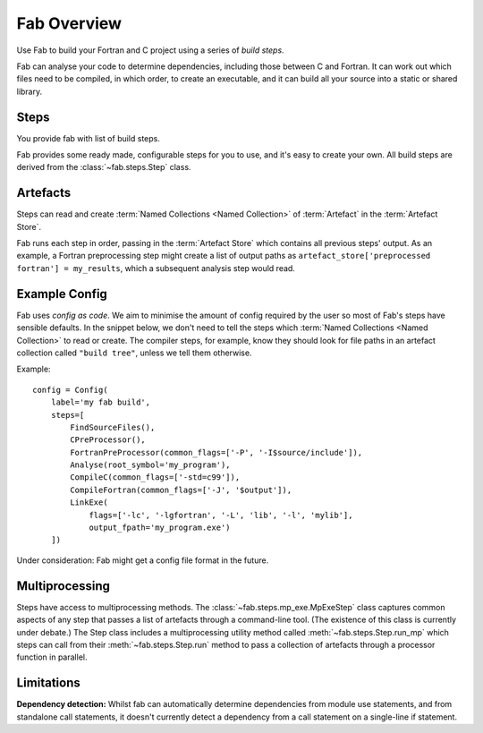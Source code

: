 
Fab Overview
============

Use Fab to build your Fortran and C project using a series of *build steps*.

Fab can analyse your code to determine dependencies, including those between C and Fortran.
It can work out which files need to be compiled, in which order, to create an executable,
and it can build all your source into a static or shared library.


Steps
-----

You provide fab with list of build steps.

.. image:: svg/steps.svg
    :width: 75%
    :alt: Some simple steps

Fab provides some ready made, configurable steps for you to use, and it's easy to create your own.
All build steps are derived from the :class:`~fab.steps.Step` class.


.. _artefacts_overview:

Artefacts
---------

Steps can read and create :term:`Named Collections <Named Collection>` of :term:`Artefact`
in the :term:`Artefact Store`.


.. image:: svg/steps_and_store.svg
    :width: 75%
    :alt: Artefact containment hierarchy

Fab runs each step in order, passing in the :term:`Artefact Store` which contains all previous steps' output.
As an example, a Fortran preprocessing step might create a list of output paths
as ``artefact_store['preprocessed fortran'] = my_results``, which a subsequent analysis step would read.


Example Config
--------------

Fab uses *config as code*. We aim to minimise the amount of config required by the user
so most of Fab's steps have sensible defaults. In the snippet below, we don't need to tell
the steps which :term:`Named Collections <Named Collection>` to read or create.
The compiler steps, for example, know they should look for file paths in an artefact collection called ``"build tree"``,
unless we tell them otherwise.

Example::

    config = Config(
        label='my fab build',
        steps=[
            FindSourceFiles(),
            CPreProcessor(),
            FortranPreProcessor(common_flags=['-P', '-I$source/include']),
            Analyse(root_symbol='my_program'),
            CompileC(common_flags=['-std=c99']),
            CompileFortran(common_flags=['-J', '$output']),
            LinkExe(
                flags=['-lc', '-lgfortran', '-L', 'lib', '-l', 'mylib'],
                output_fpath='my_program.exe')
        ])


Under consideration: Fab might get a config file format in the future.

Multiprocessing
---------------

Steps have access to multiprocessing methods. The :class:`~fab.steps.mp_exe.MpExeStep` class captures common aspects
of any step that passes a list of artefacts through a command-line tool.
(The existence of this class is currently under debate.)
The Step class includes a multiprocessing utility method called :meth:`~fab.steps.Step.run_mp` which steps can call
from their :meth:`~fab.steps.Step.run` method to pass a collection of artefacts through a processor function
in parallel.

Limitations
-----------
**Dependency detection:** Whilst fab can automatically determine dependencies from module use statements,
and from standalone call statements, it doesn't currently detect a dependency from a call statement
on a single-line if statement.
